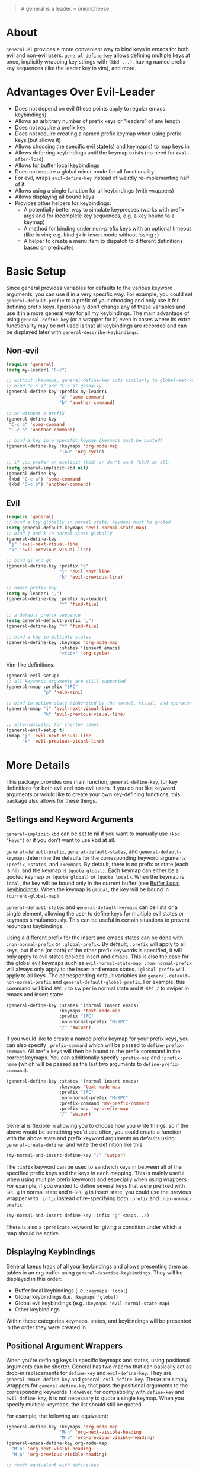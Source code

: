 [[https://melpa.org/#/general][file:https://melpa.org/packages/general-badge.svg]]

[[https://github.com/noctuid/general.el][file:http://i.imgur.com/SXA66y7.png]]
#+BEGIN_QUOTE
A general is a leader. -- onioncheese
#+END_QUOTE

* About
=general.el= provides a more convenient way to bind keys in emacs for both evil and non-evil users. ~general-define-key~ allows defining multiple keys at once, implicitly wrapping key strings with ~(kbd ...)~, having named prefix key sequences (like the leader key in vim), and more.

* Advantages Over Evil-Leader
- Does not depend on evil (these points apply to regular emacs keybindings)
- Allows an arbitrary number of prefix keys or "leaders" of any length
- Does not /require/ a prefix key
- Does not require creating a named prefix keymap when using prefix keys (but allows it)
- Allows choosing the specific evil state(s) and keymap(s) to map keys in
- Allows deferring keybindings until the keymap exists (no need for ~eval-after-load~)
- Allows for buffer local keybindings
- Does not require a global minor mode for all functionality
- For evil, wraps ~evil-define-key~ instead of weirdly re-implementing half of it
- Allows using a single function for all keybindings (with wrappers)
- Allows displaying all bound keys
- Provides other helpers for keybindings:
  - A potentially better way to simulate keypresses (works with prefix args and for incomplete key sequences, e.g. a key bound to a keymap)
  - A method for binding under non-prefix keys with an optional timeout (like in vim; e.g. bind =jk= in insert mode without losing =j=)
  - A helper to create a menu item to dispatch to different definitions based on predicates

* Basic Setup
Since general provides variables for defaults to the various keyword arguments, you can use it in a very specific way. For example, you could set =general-default-prefix= to a prefix of your choosing and only use it for defining prefix keys. I personally don't change any of these variables and use it in a more general way for all my keybindings. The main advantage of using ~general-define-key~ (or a wrapper for it) even in cases where its extra functionality may be not used is that all keybindings are recorded and can be displayed later with ~general-describe-keybindings~.

** Non-evil
#+begin_src emacs-lisp
(require 'general)
(setq my-leader1 "C-c")

;; without :keymaps, general-define-key acts similarly to global-set-key
;; bind "C-c a" and "C-c b" globally
(general-define-key :prefix my-leader1
                    "a" 'some-command
                    "b" 'another-command)

;; or without a prefix
(general-define-key
 "C-c a" 'some-command
 "C-c b" 'another-command)

;; bind a key in a specific keymap (keymaps must be quoted)
(general-define-key :keymaps 'org-mode-map
                    "TAB" 'org-cycle)

;; if you prefer an explicit (kbd) or don't want (kbd) at all:
(setq general-implicit-kbd nil)
(general-define-key
 (kbd "C-c a") 'some-command
 (kbd "C-c b") 'another-command)
#+end_src
** Evil
#+begin_src emacs-lisp
(require 'general)
;; bind a key globally in normal state; keymaps must be quoted
(setq general-default-keymaps 'evil-normal-state-map)
;; bind j and k in normal state globally
(general-define-key
 "j" 'evil-next-visual-line
 "k" 'evil-previous-visual-line)

;; bind gj and gk
(general-define-key :prefix "g"
                    "j" 'evil-next-line
                    "k" 'evil-previous-line)

;; named prefix key
(setq my-leader1 ",")
(general-define-key :prefix my-leader1
                    "f" 'find-file)

;; a default prefix sequence
(setq general-default-prefix ",")
(general-define-key "f" 'find-file)

;; bind a key in multiple states
(general-define-key :keymaps 'org-mode-map
                    :states '(insert emacs)
                    "<tab>" 'org-cycle)
#+end_src

Vim-like definitions:
#+begin_src emacs-lisp
(general-evil-setup)
;; all keywords arguments are still supported
(general-nmap :prefix "SPC"
              "p" 'helm-mini)

;; bind in motion state (inherited by the normal, visual, and operator states)
(general-mmap "j" 'evil-next-visual-line
              "k" 'evil-previous-visual-line)

;; alternatively, for shorter names
(general-evil-setup t)
(mmap "j" 'evil-next-visual-line
      "k" 'evil-previous-visual-line)
#+end_src
* More Details
This package provides one main function, ~general-define-key~, for key definitions for both evil and non-evil users. If you do not like keyword arguments or would like to create your own key-defining functions, this package also allows for these things.

** Settings and Keyword Arguments
=general-implicit-kbd= can be set to nil if you want to manually use ~(kbd "keys")~ or if you don't want to use kbd at all.

=general-default-prefix=, =general-default-states=, and =general-default-keymaps= determine the defaults for the corresponding keyword arguments =:prefix=, =:states=, and =:keymaps=. By default, there is no prefix or state (each is nil), and the keymap is ~(quote global)~. Each keymap can either be a quoted keymap or ~(quote global)~ or ~(quote local)~. When the keymap is =local=, the key will be bound only in the current buffer (see [[#buffer-local-keybindings][Buffer Local Keybindings]]). When the keymap is =global=, the key will be bound in ~(current-global-map)~.

~general-default-states~ and ~general-default-keymaps~ can be lists or a single element, allowing the user to define keys for multiple evil states or keymaps simultaneously. This can be useful in certain situations to prevent redundant keybindings.

Using a different prefix for the insert and emacs states can be done with =:non-normal-prefix= or =:global-prefix=. By default, =:prefix= will apply to all keys, but if one (or both) of the other prefix keywords is specified, it will only apply to evil states besides insert and emacs. This is also the case for the global evil keymaps such as =evil-normal-state-map=. =:non-normal-prefix= will always only apply to the insert and emacs states. =:global-prefix= will apply to all keys. The corresponding default variables are =general-default-non-normal-prefix= and =general-default-global-prefix=. For example, this command will bind =SPC /= to swiper in normal state and =M-SPC /= to swiper in emacs and insert state:
#+begin_src emacs-lisp
(general-define-key :states '(normal insert emacs)
                    :keymaps 'text-mode-map
                    :prefix "SPC"
                    :non-normal-prefix "M-SPC"
                    "/" 'swiper)
#+end_src

If you would like to create a named prefix keymap for your prefix keys, you can also specify =:prefix-command= which will be passed to ~define-prefix-command~. All prefix keys will then be bound to the prefix command in the correct keymaps. You can additionally specify =:prefix-map= and =:prefix-name= (which will be passed as the last two arguments to ~define-prefix-command~).
#+begin_src emacs-lisp
(general-define-key :states '(normal insert emacs)
                    :keymaps 'text-mode-map
                    :prefix "SPC"
                    :non-normal-prefix "M-SPC"
                    :prefix-command 'my-prefix-command
                    :prefix-map 'my-prefix-map
                    "/" 'swiper)
#+end_src

General is flexible in allowing you to choose how you write things, so if the above would be something you'd use often, you could create a function with the above state and prefix keyword arguments as defaults using ~general-create-definer~ and write the definition like this:
#+begin_src emacs-lisp
(my-normal-and-insert-define-key "/" 'swiper)
#+end_src

The =:infix= keyword can be used to sandwich keys in between all of the specified prefix keys and the keys in each mapping. This is mainly useful when using multiple prefix keywords and especially when using wrappers. For example, if you wanted to define several keys that were prefixed with =SPC g= in normal state and =M-SPC g= in insert state, you could use the previous wrapper with =:infix= instead of re-specifying both =:prefix= and =:non-normal-prefix=:
#+begin_src emacs-lisp
(my-normal-and-insert-define-key :infix "g" <maps...>)
#+end_src

There is also a =:predicate= keyword for giving a condition under which a map should be active.

** Displaying Keybindings
General keeps track of all your keybindings and allows presenting them as tables in an org buffer using ~general-describe-keybindings~. They will be displayed in this order:

- Buffer local keybindings (i.e. =:keymaps 'local=)
- Global keybindings (i.e. =:keymaps 'global=)
- Global evil keybindings (e.g. =:keymaps 'evil-normal-state-map=)
- Other keybindings

Within these categories keymaps, states, and keybindings will be presented in the order they were created in.

** Positional Argument Wrappers
When you're defining keys in specific keymaps and states, using positional arguments can be shorter. General has two macros that can basically act as drop-in replacements for ~define-key~ and ~evil-define-key~. They are ~general-emacs-define-key~ and ~general-evil-define-key~. These are simply wrappers for ~general-define-key~ that pass the positional arguments to the corresponding keywords. However, for compatibility with ~define-key~ and ~evil-define-key~, it is not necessary to quote a single keymap. When you specify multiple keymaps, the list should still be quoted.

For example, the following are equivalent:
#+begin_src emacs-lisp
(general-define-key :keymaps 'org-mode-map
                    "M-n" 'org-next-visible-heading
                    "M-p" 'org-previous-visible-heading)
(general-emacs-define-key org-mode-map
  "M-n" 'org-next-visibl-heading
  "M-p" 'org-previous-visible-heading)

;; rough equivalent with define-key
(with-eval-after-load 'org-mode
  (define-key org-mode-map (kbd "M-n") 'org-next-visible-heading)
  (define-key org-mode-map (kbd "M-p") 'org-previous-visible-heading))
#+end_src

And the following are equivalent:
#+begin_src emacs-lisp
(general-define-key :states '(normal visual)
                    :keymaps 'org-mode-map
                    "gj" 'org-next-visible-heading
                    "gk" 'org-previous-visible-heading)
(general-evil-define-key '(normal visual) org-mode-map
  "gj" 'org-next-visible-heading
  "gk" 'org-previous-visible-heading)

;; equivalent with evil-define-key
(evil-define-key '(normal visual) org-mode-map
  "gj" 'org-next-visible-heading
  "gk" 'org-previous-visible-heading)
#+end_src

The actual behavior of these two macros is the same as ~general-define-key~. You can still use ~general-define-key~'s keyword arguments after the positional arguments:
#+begin_src emacs-lisp
;; these are both valid
(general-emacs-define-key 'global
  :prefix "C-c"
  "/" 'swiper)

(general-evil-define-key 'normal org-mode-map
  :prefix "SPC"
  "g" 'worf-goto)
#+end_src

As for ~global-set-key~ and ~global-evil-set-key~, wrappers are not needed. By default ~general-define-key~ acts like ~global-set-key~, and ~general-emacs-define-key~ can also act like ~global-evil-set-key~ using the symbols for evil's states.

** Notes for Evil Users
When =:states= is specified (or ~general-default-states~ is non-nil), ~general-define-key~ will act as a wrapper around ~evil-define-key~. This means that the following are equivalent:
#+begin_src emacs-lisp
(general-define-key :states '(normal visual)
                    "j" 'my-j)

(evil-define-key '(normal visual) (current-global-map)
  "j" 'my-j)
#+end_src

Note that the "standard" way to define global keybindings for an evil state is as follows:
#+begin_src emacs-lisp
(define-key evil-normal-state-map "j" 'my-j)
(define-key evil-visual-state-map "j" 'my-j)
;; or
(evil-global-set-key 'normal "j" 'my-j)
(evil-global-set-key 'visual "j" 'my-j)
#+end_src

These are the equivalents with general:
#+begin_src emacs-lisp
(general-define-key :keymaps '(evil-normal-state-map evil-visual-state-map)
                    "j" 'my-j)
;; using the shorthand symbols
(general-define-key :keymaps '(normal visual)
                    "j" 'my-j)
;; using a vim definer
(general-evil-setup)
(general-nvmap "j" 'my-j)
#+end_src

Note that keybindings made for normal state in the global map will override keybindings made for =evil-normal-state-map=. The keybinding may not change immediately if you do this in a buffer though. For a potentially practical use for the former method, see [[https://github.com/noctuid/evil-guide#preventing-certain-keys-from-being-overridden][here]].

** Global Evil Keymap Shorthand
To prevent the need to type out something like =evil-inner-text-objects-map=, general provides shorthand symbols for the various evil states and text object maps to be used with =:keymaps=. This allows similar syntax to the state argument for ~evil-global-set-key~ or ~evil-define-key~:
#+begin_src emacs-lisp
(general-define-key :keymaps 'motion
                    "j" 'evil-next-line)
#+end_src
Note that this is different from using =:states 'motion= (see [[#notes-for-evil-users][Notes for Evil Users]]).

Besides the state keymaps, you can also use =inner= and =outer= in place of =evil-inner-text-objects-map= and =evil-outer-text-objects-map=.

** Vim-like Wrappers
~general-evil-setup~ is used to generate key definition functions that are named similarly to vim's. Currently, the following functions are created:

- ~general-imap~
- ~general-emap~
- ~general-nmap~
- ~general-vmap~
- ~general-omap~
- ~general-mmap~
- ~general-rmap~
- ~general-otomap~
- ~general-itomap~
- ~general-iemap~
- ~general-nvmap~
- ~general-tomap~

You can see the help text for each for a more specific description. ~general-evil-setup~ takes two optional arguments. If the first is non-nil, shorter aliases for these functions such as ~nmap~ will be created. If the second is non-nil, the function will default to setting ~:states~ and using the global map instead of ~:keymaps~ (see [[#notes-for-evil-users][Notes for Evil Users]]). This can be altered later by altering ~general-vim-definer-default~.

If there is some other combination you would like to use, you can use ~general-create-vim-definer~ or ~general-create-dual-vim-definer~.

** Buffer Local Keybindings
Specifying ~:keymaps 'local~ will bind keys in the current buffer alone, which may be useful in rare cases. This is not the same as using ~local-set-key~ (which will set the key for the current buffer's major mode). It uses ~evil-local-set-key~ when an evil state is given or a function that creates a minor mode for the current buffer otherwise.

** Predicates
The user can use the ~:predicate~ keyword to specify a condition under which the map(s) should be active. For example:
#+begin_src emacs-lisp
(general-define-key :keymaps 'local
                    :predicate '(eobp)
                    "<right>" 'beginning-of-buffer)
#+end_src

~<right>~ will now behave normally except at the end of the buffer where it will jump to the beginning of the buffer. Note that with ~:predicate~, you can still only have a key bound once in a single keymap. If you want to have a key take different actions depending on conditions in a single keymap, see [[#choosing-definitions-based-on-predicates][Choosing Definition Based on Predicates]].

See [[http://endlessparentheses.com/define-context-aware-keys-in-emacs.html][this post]] for more information about how this works.

** Functions/Macros to Aid Key Definition
*** Simulating Keypresses
General provides a macro called ~general-simulate-keys~ that can be used to simulate a key sequence. In some cases, this can be used similarly to a keyboard macro, but it has some advantages. Unlike with a keyboard macro, prefix arguments will work for the command the key simulates. The key simulated does not have to correspond to the full key sequence for a command. In these cases [[https://github.com/justbur/emacs-which-key][which-key]] will show the keys bound under the simulated prefix. For example:
#+begin_src emacs-lisp
(general-nmap "SPC" (general-simulate-keys "C-c"))
#+end_src

~general-simulate-key~ can take an optional argument (for use with evil only) that will cause the keys to be simulated in emacs state. This allows something like the following to work:
#+begin_src emacs-lisp
(general-nmap "j" (general-simulate-keys "C-n" t))
#+end_src

The key section can also be replaced by a list of a command and keys (e.g. ~(general-simulate-keys (#'evil-delete "iw"))~). See the next section for a reasonable use case for this feature.

Also note that ~general-simulate-keys~ creates a named function with a docstring, so which-key and ~describe-key~ will work properly for keys bound to a command created with it. The automatically generated function name and docstring can be replaced with optional arguments:
#+begin_src emacs-lisp
(general-nmap "SPC" (general-simulate-keys
                     "C-c" t
                     "Simulate C-c in emacs state with SPC."
                     general-SPC-simulates-C-c))
#+end_src

Make sure that you don't bind a key to simulate itself (e.g. ~(general-emap "C-n" (general-simulate-keys "C-n" t))~) as it wouldn't do anything (and would cause an infinite loop).

Another thing to be aware of is that if a command name is not specified, the resulting ~general-simulate-...~ command will always be repeated with ~evil-repeat~ (since the name of the command that will end up running is not necessarily known). If you would like to change this, you can use ~evil-declare-not-repeat~ with the name of the resulting simulate command. On the other hand, if a command name is specified, the simulate command will be repeated depending on the repeat property of that command.

*** Mapping Under Non-prefix Keys
This functionality is mainly targeted at evil users, but it could potentially be useful for non-evil users as well. In vim you can bind something like =cow= without a problem. With evil, =c= is bound to ~evil-change~, so you can't bind directly to =cow=. A workaround for this case is to bind a key in ~evil-operator-state-map~, but this won't work, for example, if you wanted to bind =ctb= or =cw= to something special. I've come up with a more general workaround, ~general-key-dispatch~. Consider the following example:
#+begin_src emacs-lisp
(general-nmap "c"
              (general-key-dispatch 'evil-change
                "ow" 'toggle-word-wrap
                "w" (general-simulate-keys ('evil-change "iw"))
                "tb" 'some-command
                "c" 'evil-change-whole-line
                ;; could be used for other operators where there
                ;; isn't an existing command for the linewise version:
                ;; "c" (general-simulate-keys ('evil-change "c"))
                ))
(general-vmap "c" 'evil-change)
#+end_src

In this example, the function created will execute any of the mapped key sequences or fall back to ~evil-change~. For example, =ow= is mapped, so =cow= will run ~toggle-word-wrap~. On the other hand, =b= is not mapped, so =cb= will act the same as =cb= would by default. Counts and repeating should still work for both the mapped keys and fallback command. Because evil handles =cc= differently (since =c= is not a motion), =c= must be explicitly bound to ~evil-change-whole-line~ (or to simulate "cc") to keep its behavior. In visual state, =c= is not actually bound by default and will use the normal state command, so to keep =c= working the same in visual state, you should explicitly bind it to ~evil-change~.

Another thing to note is that you can't bind a key in the ~general-key-dispatch~ section to simulate the base key (in this case =c=). For this example, you cant't bind =w= to ~(general-simulate-keys "ciw")~. While this won't cause an infinite loop, it won't work either, so you have to use the command name instead. Also, if you use a count in the middle (i.e =c2w=), it will act as =c2w= and not =c2iw=. If anyone cares about this, I could probably add an option to allow changing the count in the middle without immediately falling back to the default command.

Another possible use is to emulate vim's =imap=. For example, you can recreate the common =jk= to =<esc>= keybinding:
#+begin_src emacs-lisp
(general-imap "j"
              (general-key-dispatch 'self-insert-command
                "k" 'evil-normal-state))
#+end_src

If you plan on using more than one of these with ~self-insert-command~, you'll need to use the =:name= keyword argument to prevent the newly created functions from clobbering each other.

Commands created in this way now support an optional timeout, meaning you could still insert =jk= (without =C-q= / ~quoted-insert~) like with [[https://www.emacswiki.org/emacs/key-chord.el][key-chord.el]]:
#+begin_src emacs-lisp
(general-imap "j"
              (general-key-dispatch 'self-insert-command
                :timeout 0.25
                "k" 'evil-normal-state))
#+end_src

If you are using ~general-key-dispatch~ with a timeout to mirror a prefix key's bindings in insert state, it may also be convenient to use the =:inherit-keymap= keyword. This allows using all your prefix keybindings without the need to re-specify them all in the ~general-key-dispatch~:
#+begin_src emacs-lisp
(general-nmap :prefix ","
              :prefix-command 'my-prefix-map
              "g" #'magit-status)

(general-imap ","
              (general-key-dispatch #'self-insert-command
                :timeout 0.25
                :inherit-keymap my-prefix-map))
#+end_src
If you bind more keys under your prefix later on in normal state, they will still be available when pressing the prefix in insert state without needing to re-evaluate the ~general-key-dispatch~.

Like with ~general-simulate-keys~ used with a command name, the behavior of ~evil-repeat~ will depend on the command that ends up running. Having repeating work correctly requires handling a lot of edge cases, so please make an issue if you find any problems. Note that evil does not support repeating a count that comes before an operator currently, but repeating should work when the count follows the operator key (=3cc= vs =c3c=).

*** Choosing Definitions Based on Predicates
:PROPERTIES:
:CUSTOM_ID: choosing-definitions-based-on-predicates
:END:

~general-predicate-dispatch~ can be used to generate a ~menu-item~ that will behave differently based on the provided predicates. It takes a fallback definition as the first argument and then a list of predicates and alternate definitions (which can be commands, keymaps, etc.). Predicates are checked in order. If no predicate is matched and the fallback command is nil, then the mapping will be ignored (the keymap with the next highest precedence, if one exists, will be checked for the pressed key(s)).

#+begin_src emacs-lisp
(general-define-key "<right>"
                    (general-predicate-dispatch 'right-char
                      ;; pred def ...
                      (eolp) 'beginning-of-line))
#+end_src

The =:docstring= keyword can be specified to add a description to the menu-item.

** Creating Extra Keybinding Functions
The primary purpose of this package is to provide a single function for key definitions that is simple and flexible. Most users probably won't want to use this functionality (apart from ~general-evil-setup~). However, if you would like more specific keybinding functions for certain prefixes, evil states, or keymaps, this package provides macros to generate these functions.

The ~general-create-definer~ macro can create functions for more succinctly defining keys. This is basically the same as naming a function with different defaults. For example, it can also be used to create a function that will always default to a certain prefix (like ~evil-leader~ does):
#+begin_src emacs-lisp
(general-create-definer my-leader1 :keymaps 'global :prefix "C-c")
;; bind "C-c o" to other-window
(my-leader1 "o" 'other-window)
#+end_src

The user could also set ~general-default-prefix~, ~general-default-state~, or ~general-default-keymap~ to a different value within a function to achieve a similar effect.

As another example, one could make an extra vim definer using ~general-create-dual-vim-definer~:
#+begin_src emacs-lisp
(general-create-dual-vim-definer nviemap '(normal visual insert emacs))
#+end_src
As previously mentioned, how the newly created function creates keybindings can be altered by setting =general-vim-definer-default=. Unlike with ~general-create-definer~, you can't specify defaults for other keyword arguments with ~general-create-dual-vim-definer~. If anyone would like to be able to do this to, for example, set a default prefix for the created function, feel free to make an issue.

** Use-package Keyword
General also optionally provides a use-package keyword. =:general= is similar to =:bind= in that it implies =:defer t= and will create autoloads for the bound commands (though this is usually not necessary). The keyword is followed by one or more lists containing arguments for ~general-define-key~; there is no difference in syntax:
#+begin_src emacs-lisp
(use-package org
  :general
  ("C-c c" 'org-capture)
  (:keymaps 'org-mode-map
   "TAB" 'org-cycle))
#+end_src

The =:general= keyword also supports using wrappers (including builtin the wrappers that take positional arguments) by manually specifying them:
#+begin_src emacs-lisp
(use-package org
  :general
  (general-nmap "SPC c" 'org-capture)
  (general-evil-define-key 'normal org-mode-map
    "TAB" 'org-cycle))
#+end_src
If you would like to use =:general= with your own wrapper that takes positional arguments, please make an issue, and I can add a generic way to add support for wrappers that take positional arguments.

One annoyance you may encounter is that the default function for indentation will indent a list starting with a keyword like a function:
#+begin_src emacs-lisp
(:keymaps 'org-mode-map
          "TAB" 'org-cycle)
#+end_src

This is an annoyance you may have using other emacs packages as well and can be fixed by modifying =lisp-indent-function= (see [[http://emacs.stackexchange.com/q/10230/5278][this emacs stackexchange question]] and Fuco1's modified ~lisp-indent-function~ in one of the answers there).

** Use with Key-chord
General provides a simple function that will rewrite a string into a key-chord vector. This allows you to easily use general to create definitions for =key-chord.el=. The following are equivalent:

#+begin_src emacs-lisp
(key-chord-define evil-insert-state-map "jk" 'evil-normal-state)
(general-define-key :keymaps 'evil-insert-state-map
                    (general-chord "jk") 'evil-normal-state
                    (general-chord "kj") 'evil-normal-state)
#+end_src

Note that the order of the keys does matter unlike with the default ~key-chord-define~.

** Extended Definition Syntax
General.el supports some extra per-definition keywords. It has "type" keywords that give general.el some extra information to use to create the definition (=:prefix-command= and =:keymap=) and other keywords that will alter or ignore the definition (=:predicate= and =:ignore=). There is also a system to allow users to support their own keywords. Note that anything done with external user functions can have side effects but cannot alter the definition directly. As an example, the which-key functionality described later in this section does not need to alter the definition, so it is implemented just as user-defined keyword would be.

Here are the keywords currently available by default:

"Type" specifiers:
- =:command= - Implicit; for any non-keymap definition
- =:prefix-command= - The same as =:command= but will create a prefix command
  - =:prefix-map= The corresponding prefix map (2nd arg to ~define-prefix-command~; global value never considered)
  - =:prefix-name= The prefix name (2nd arg to ~define-prefix-command~; global value never considered)
- =:keymap= - For keymaps; if the keymap is not defined, will create an "autoloaded" keymap for =:package=
  - =:package= - The package to load (also global)
- =:ignore= - Do not create a keybinding for the key def pair

Which-key functionality (see below for more details):
- =:which-key= or =:wk= - The replacement text (or cons or function)
  - =:major-mode= - The major mode to add the text for (optional; also global)
  - =:wk-no-match-keys= - Whether to include the keys in the match cons (also global)
  - =:wk-no-match-binding= - Whether to include the binding in the match cons (also global)
  - =:wk-full-keys= - Whether the bound keys correspond to the full sequence to match (defaults to =t= globally)

Global keywords that can be overridden locally:
- =:predicate=

The default value for a keyword is =nil= unless otherwise specified.

*** "Autoloaded" Keymaps
As the first example, an extended definition can be used to create an "autoload" for a keymap like use-package's =:bind-keymap= keyword does:
#+begin_src emacs-lisp
(general-define-key
 "C-c p" '(:keymap projectile-command-map :package projectile))
#+end_src

Using this feature, a key can be bound to a keymap that does not exist yet and still work as expected. Projectile will be loaded when =C-c p= is used for the first time. This is done by using an intermediate function to load the package and rebind the keys.

=:package= can be specified locally within the extended definition or globally. When using the use-package =:general= keyword, it will automatically be specified.

=:keymap= must be specified in this case so that the unbound symbol can be distinguished as a keymap rather than a command. For other extended definitions, you can simply specify the definition as the first item in the list or explicitly use the =:command= keyword.

*** Which Key Integration
If you are not already familiar with which-key's replacement system, please see the docstring for ~which-key-replacement-alist~ if you don't understand any of the examples or information here.

There are several benefits to using general.el to add which-key replacements. The main benefit is that because the keys and definition are already specified, general.el can automatically assemble the match cons. This reuse of information saves a little space since it is not necessary to make an additional call to ~which-key-add-key-based-replacements~ with the key information. It is also useful since which-key does not currently provide any convenience function for creating a replacement that matches a binding (you have to manually add to ~which-key-replacement-alist~).

Another related benefit of using =:which-key= instead of ~which-key-add-key-based-replacements~ directly even for keys that won't be bound is that replacements will be added for all prefix combinations (i.e. when =:non-normal-prefix= and/or =:global-prefix= are also specified).

The argument supplied to =:which-key= or =:wk= is equivalent to the REPLACEMENT argument in ~which-key-add-key-based-replacements~. It can be a full replacement cons of =(KEY . BINDING)= or just a string (which will be used as the BINDING and serve as the new description). Additionally it can be a function that will return a replacement cons (see the docstring for ~which-key-replacements-alist~ or the which-key README).

The =:which-key= keyword can be used with the =:major-mode= keyword (locally or globally) which can be compared to using ~which-key-add-major-mode-key-based-replacements~.

=:wk-no-match-keys=, =:wk-no-match-binding=, and =:wk-full-keys= can be used to customize the match cons. Generally these will not need to be adjusted. The binding is only included in the match cons if one is available, and =:wk-full-keys= only needs to be specified as =nil= if you are binding keys in a prefix map.

Here are some examples:
#+begin_src emacs-lisp
(general-define-key :keymaps 'normal :prefix "SPC"
  ;; unbind SPC and give it a title for which-key (see echo area)
  "" '(nil :which-key "my lieutenant general prefix")
  ;; bind nothing but give SPC f a description for which-key
  "f" '(:ignore t :which-key "file prefix")
  ;; use a cons as a replacement
  "g" '(:ignore t :wk ("g-key" . "git prefix"))
  ;; for a keymap, only the keys will be matched;
  ;; :no-match-binding is not necessary
  "p" '(:keymap projectile-command-map :wk "projectile prefix")
  ...)

(general-define-key :keymaps 'help-map
  ;; allow keys before bound keys in match
  ;; since binding in a prefix map
  :wk-full-keys nil
  ;; make a prefix-command and add description
  "A" '(:prefix-command apropos-prefix-map :which-key "apropos"))

;; an equivalent of the above
(general-define-key :keymaps 'help-map
  :wk-full-keys nil
  :prefix "A"
  :prefix-command 'apropos-prefix-map
  ;; make a prefix-command and add description
  "" '(:ignore t :which-key "apropos"))
#+end_src

*** User-defined Extended Definition Keywords
New keywords and functionality can be added by the user by adding a keyword to =general-extended-def-keywords= and creating a corresponding function named ~general-extended-def-:<keyword>~. This function will be passed in =state keymap key def kargs=. =state= and =keymap= are the evil state (nil if none) and keymap the =key= (internal representation; ~kbd~ already used when necessary) is being bound in. Note that =keymap= will be the actual symbol for the keymap in case the name is needed. To get the actual keymap, using ~general--parse-keymap~ is recommended. =def= is the extended definition itself, and =kargs= is a list of all the keyword arguments given to the original ~general-define-key~. This could, for example, be used to do something like add a keyword that would create autoloads for commands (I could also add this functionality directly if anyone wants it). For an example, see ~general-extended-def-:which-key~.

** User-defined Key Definers
In addition to being able to add new keywords for extended definitions, the user can also create their own key definers. These are potentially useful when you want to do something to rewrite a definition (e.g. like ~lispy-define-key~ does) as that is not possible with user-defined extended definition keywords.

This is also potentially useful even when rewriting the definitions is not necessary if some package already provides some key definer that does some additional work.

Alternate definers can be used by specifying the =:definer= keyword (globally or inside an extended definition):
#+begin_src emacs-lisp
(general-define-key :definer 'my
  "key" #'def
  "key2" '(def2 :definer 'my-other))
#+end_src

The user-created function should be named ~general-<definer>-define-key~. It will be passed =state keymap key def orig-def kargs=. These arguments are the same as for extended definition functions except for =def= and =orig-def=. =def= is the transformed definition, whereas =orig-def= is the original definition (an extended definition or the same as =def=). Since =orig-def= is not necessarily an extended definition, it may be useful to use ~general--getf~ (which uses ~general--extended-def-p~; see ~general-lispy-define-key~ for an example). Since the keymap passed in is a symbol, ~general--parse-keymap~ may be useful as well. ~key-description~ will also be useful if the underlying definition function uses ~kbd~ (since =key= is the internal representation ready to be passed directly to ~define-key~; note that ~key-description~ will work with both strings and vectors, including something like =[remap kill-line]=)

*** Wrapping ~evil-define-minor-mode-key~
If you want to use ~evil-define-minor-mode-key~ instead of ~evil-define-key*~, you can use =:definer 'minor-mode=. This will simply repurpose =:keymaps= to specify minor mode names instead.

If you are wondering why you might want to use ~evil-define-minor-mode-key~, see [[https://github.com/noctuid/evil-guide#why-dont-keys-defined-with-evil-define-key-work-immediately][here]].

*** Lispy Integration/ Wrapping ~lispy-define-key~
To use ~lispy-define-key~ to make the definitions, =:definer 'lispy= can be specified. =:lispy-plist= can be specified globally or in an extended definition to set the last argument to ~lispy-define-key~.

*** Worf Integration/ Wrapping ~worf-define-key~
To use ~worf-define-key~ to make the definitions, =:definer 'worf= can be specified. =:worf-plist= can be specified globally or in an extended definition to set the last argument to ~worf-define-key~.

** Non-keybinding-related Configuration Helpers
General.el also provides a few helper functions for other configuration purposes. They are intended to be slightly more convenient versions of functions provided by default. ~general-add-hook~, ~general-remove-hook~, ~general-advice-add~, and ~general-advice-remove~ all act as drop-in replacements for their corresponding functions but allow lists for some of the arguments. Because I don't like the difference in naming for the default advice functions, ~general-add-hook~ and ~general-remove-hook~ are also provided.

For example:
#+begin_src emacs-lisp
(general-add-hook my-lisp-mode-hooks
                  (list #'lispy-mode #'rainbow-delimiters-mode))

(general-add-advice (list #'git-gutter:next-hunk
                          #'git-gutter:previous-hunk)
                    :before #'evil-set-jump)
#+end_src

The hook functions allow specifying lists for the hooks and functions, and the advice functions allow specifying lists for the symbols and functions.

